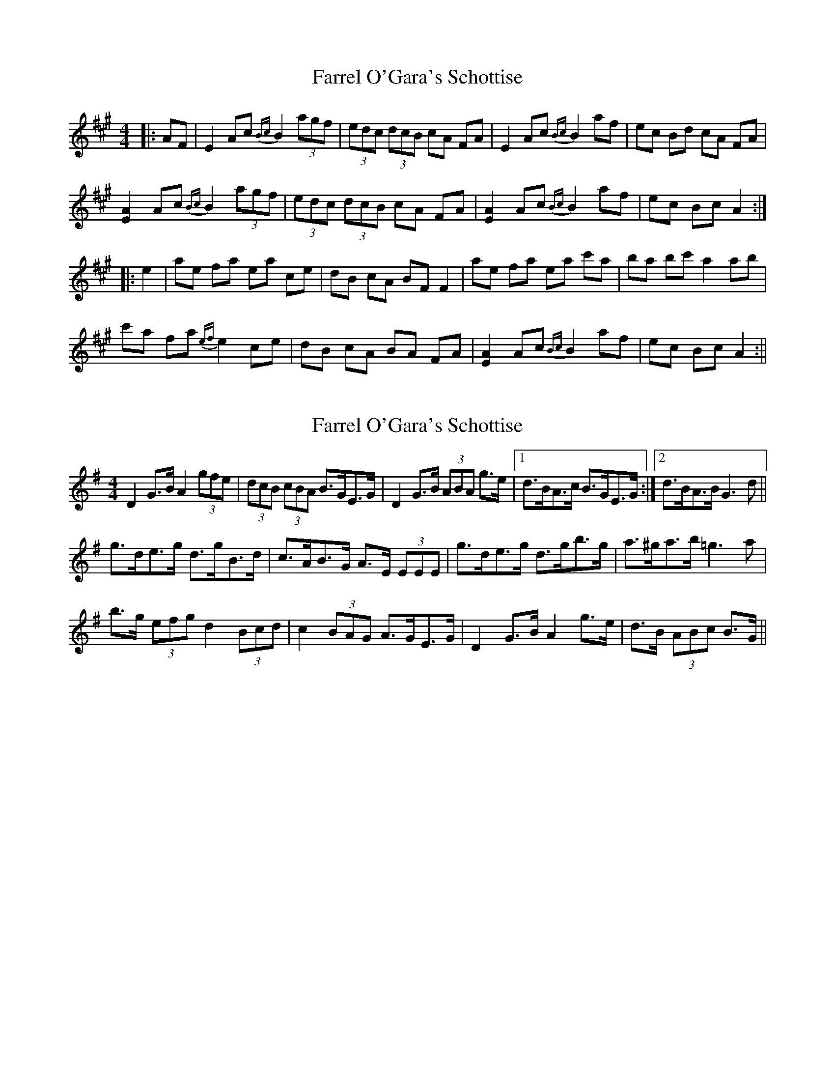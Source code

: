 X: 1
T: Farrel O'Gara's Schottise
Z: fidicen
S: https://thesession.org/tunes/1021#setting1021
R: barndance
M: 4/4
L: 1/8
K: Amaj
|:AF|E2 Ac {Bc}B2 (3agf|(3 edc (3dcB cA FA|E2 Ac {Bc}B2 af|ec Bd cA FA|
[A2E2] Ac {Bc}B2 (3agf|(3 edc (3dcB cA FA|[A2E2] Ac {Bc}B2 af|ec Bc A2:|
|:e2|ae fa ea ce|dB cA BF F2|ae fa ea c'a|ba bc' a2 ab|
c'a fa {ef}e2 ce|dB cA BA FA|[A2E2] Ac {Bc}B2 af|ec Bc A2:||
X: 2
T: Farrel O'Gara's Schottise
Z: ceolachan
S: https://thesession.org/tunes/1021#setting14244
R: barndance
M: 4/4
L: 1/8
K: Gmaj
D2 G>B A2 (3gfe | (3dcB (3cBA B>GE>G | D2 G>B (3ABA g>e |1 d>BA>c B>GE>G :|2 d>BA>B G3 d ||g>de>g d>gB>d | c>AB>G A>E (3EEE | g>de>g d>gb>g | a>^ga>b =g3 a |b>g (3efg d2 (3Bcd | c2 (3BAG A>GE>G | D2 G>B A2 g>e | d>B (3ABc B>G ||
